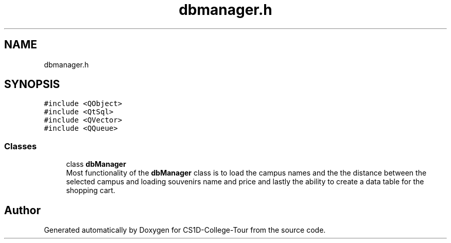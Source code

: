 .TH "dbmanager.h" 3 "Sun Mar 19 2023" "CS1D-College-Tour" \" -*- nroff -*-
.ad l
.nh
.SH NAME
dbmanager.h
.SH SYNOPSIS
.br
.PP
\fC#include <QObject>\fP
.br
\fC#include <QtSql>\fP
.br
\fC#include <QVector>\fP
.br
\fC#include <QQueue>\fP
.br

.SS "Classes"

.in +1c
.ti -1c
.RI "class \fBdbManager\fP"
.br
.RI "Most functionality of the \fBdbManager\fP class is to load the campus names and the the distance between the selected campus and loading souvenirs name and price and lastly the ability to create a data table for the shopping cart\&. "
.in -1c
.SH "Author"
.PP 
Generated automatically by Doxygen for CS1D-College-Tour from the source code\&.

